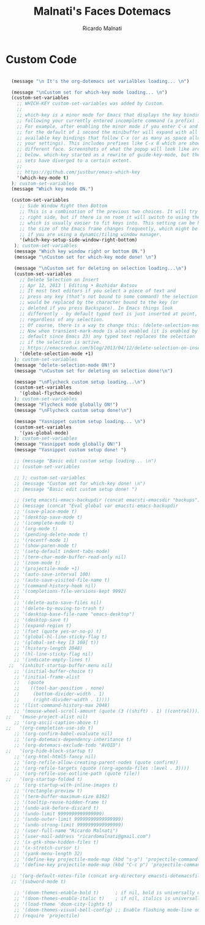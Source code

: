 #+TITLE: Malnati's Faces Dotemacs 
#+AUTHOR: Ricardo Malnati
#+STARTUP: indent
#+STARTUP: hidestars
#+TODO: TODO CHECK AVOID
#+LANGUAGE: en

* Custom Code

#+BEGIN_SRC emacs-lisp

    (message "\n It's the org-dotemacs set varialbles loading... \n")

    (message "\nCustom set for which-key mode loading... \n") 
    (custom-set-variables
      ;; WHICH-KEY custom-set-variables was added by Custom.
      ;;
      ;; which-key is a minor mode for Emacs that displays the key bindings 
      ;; following your currently entered incomplete command (a prefix) in a popup. 
      ;; For example, after enabling the minor mode if you enter C-x and wait 
      ;; for the default of 1 second the minibuffer will expand with all of the 
      ;; available key bindings that follow C-x (or as many as space allows given 
      ;; your settings). This includes prefixes like C-x 8 which are shown in a 
      ;; different face. Screenshots of what the popup will look like are included 
      ;; below. which-key started as a rewrite of guide-key-mode, but the feature 
      ;; sets have diverged to a certain extent.
      ;;
      ;; https://github.com/justbur/emacs-which-key
      '(which-key-mode t)
    ); custom-set-variables
    (message "Which key mode ON.") 

    (custom-set-variables
       ;; Side Window Right then Bottom
       ;; This is a combination of the previous two choices. It will try to use the 
       ;; right side, but if there is no room it will switch to using the bottom, 
       ;; which is usually easier to fit keys into. This setting can be helpful if 
       ;; the size of the Emacs frame changes frequently, which might be the case 
       ;; if you are using a dynamic/tiling window manager.
       '(which-key-setup-side-window-right-bottom)
     ); custom-set-variables
     (message "Which key window right or bottom ON.") 
     (message "\nCustom set for which-key mode done! \n") 

     (message "\nCustom set for deleting on selection loading...\n")
     (custom-set-variables
       ;; Delete Selection on Insert
       ;; Apr 12, 2013 | Editing • Bozhidar Batsov
       ;; It most text editors if you select a piece of text and 
       ;; press any key (that’s not bound to some command) the selection 
       ;; would be replaced by the character bound to the key (or 
       ;; deleted if you press Backspace). In Emacs things look 
       ;; differently - by default typed text is just inserted at point, 
       ;; regardless of any selection.
       ;; Of course, there is a way to change this: (delete-selection-mode +1)
       ;; Now when transient-mark-mode is also enabled (it is enabled by 
       ;; default since Emacs 23) any typed text replaces the selection 
       ;; if the selection is active.
       ;; https://emacsredux.com/blog/2013/04/12/delete-selection-on-insert/
       '(delete-selection-mode +1)
     ); custom-set-variables
     (message "delete-selection-mode ON!")
     (message "\nCustom set for deleting on selection done!\n")

     (message "\nFlycheck custom setup loading...\n") 
     (custom-set-variables
       '(global-flycheck-mode)
     ); custom-set-variables
     (message "Flycheck mode globally ON!")
     (message "\nFlycheck custom setup done!\n")

     (message "Yasnippet custom setup loading... \n") 
     (custom-set-variables
       '(yas-global-mode)
     ); custom-set-variables
     (message "Yasnippet mode globally ON!")
     (message "Yasnippet custom setup done! ")
    
     ;; (message "Basic edit custom setup loading... \n") 
     ;; (custom-set-variables

     ;; ); custom-set-variables
     ;; (message "Custom set for which-key done! \n")
     ;; (message "Basic edit custom setup done! ")

     ;; (setq emacsti-emacs-backupdir (concat emacsti-emacsdir "backups"))
     ;; (message (concat "Eval global var emacsti-emacs-backupdir          → " emacsti-emacs-backupdir))
     ;; '(save-place-mode t)
     ;; '(desktop-save-mode t)
     ;; '(icomplete-mode t)
     ;; '(org-mode t)
     ;; '(pending-delete-mode t)
     ;; '(recentf-mode 1)
     ;; '(show-paren-mode t)   
     ;; '(setq-default indent-tabs-mode)
     ;; '(term-char-mode-buffer-read-only nil)
     ;; '(zoom-mode t)
     ;; '(projectile-mode +1)
     ;; '(auto-save-interval 100)
     ;; '(auto-save-visited-file-name t)
     ;; '(command-history-hook nil)
     ;; '(completions-file-versions-kept 9992)
     ;; 
     ;; '(delete-auto-save-files nil)
     ;; '(delete-by-moving-to-trash t)
     ;; '(desktop-base-file-name "emacs-desktop")
     ;; '(desktop-save t)
     ;; '(expand-region t)
     ;; '(fset (quote yes-or-no-p) t)
     ;; '(global-hl-line-sticky-flag t)
     ;; '(global-set-key [3 100] t))
     ;; '(history-length 2048)
     ;; '(hl-line-sticky-flag nil)
     ;; '(indicate-empty-lines t)
   ;;  '(inhibit-startup-buffer-menu nil)
     ;; '(initial-buffer-choice t)
     ;; '(initial-frame-alist
     ;;   (quote
     ;;    ((tool-bar-position . none)
     ;;     (bottom-divider-width . 1)
     ;;     (right-divider-width . 1))))
     ;; '(list-command-history-max 2048)
     ;; '(mouse-wheel-scroll-amount (quote (3 ((shift) . 1) ((control)))))
  ;;   '(muse-project-alist nil)
     ;; '(org-ascii-caption-above t)	      
  ;;   '(org-completion-use-ido t)
     ;; '(org-confirm-babel-evaluate nil)
     ;; '(org-dotemacs-dependency-inheritance t)
     ;; '(org-dotemacs-exclude-todo "AVOID")
  ;;   '(org-hide-block-startup t)
     ;; '(org-html-html5-fancy nil)
     ;; '(org-refile-allow-creating-parent-nodes (quote confirm))
     ;; '(org-refile-targets (quote ((org-agenda-files :level . 3))))
     ;; '(org-refile-use-outline-path (quote file))
  ;;   '(org-startup-folded t)
     ;; '(org-startup-with-inline-images t)
     ;; '(rectangle-preview t)
     ;; '(term-buffer-maximum-size 8192)
     ;; '(tooltip-reuse-hidden-frame t)
     ;; '(undo-ask-before-discard t)
     ;; '(undo-limit 9999999999999999)
     ;; '(undo-outer-limit 99999999999999999)
     ;; '(undo-strong-limit 9999999999999999)
     ;; '(user-full-name "Ricardo Malnati")
     ;; '(user-mail-address "ricardomalnati@gmail.com")
     ;; '(x-gtk-show-hidden-files t)
     ;; '(x-stretch-cursor t)
     ;; '(yank-menu-length 32)
     ;; '(define-key projectile-mode-map (kbd "s-p") 'projectile-command-map)
     ;; '(define-key projectile-mode-map (kbd "C-c p") 'projectile-command-map)

    ;; '(org-default-notes-file (concat org-directory emacsti-dotemacsfile-notes))
    ;; '(subword-mode t)

     ;; '(doom-themes-enable-bold t)      ; if nil, bold is universally disabled
     ;; '(doom-themes-enable-italic t)    ; if nil, italics is universally disabled
     ;; '(load-theme 'doom-city-lights t)
     ;; '(doom-themes-visual-bell-config) ;; Enable flashing mode-line on errors
     ;; (require 'projectile)

#+END_SRC

#+RESULTS:
: 
:  The org-dotemacs set variables loaded! 




